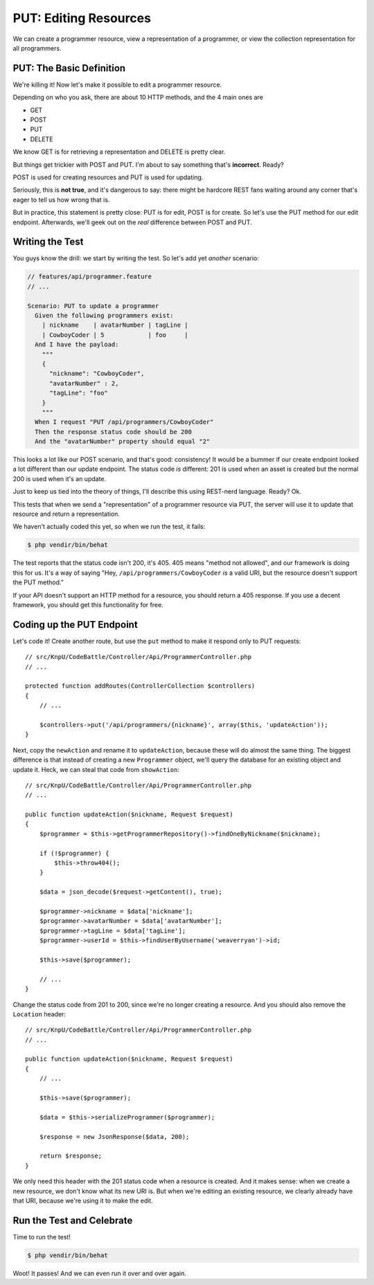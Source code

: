 PUT: Editing Resources
======================

We can create a programmer resource, view a representation of a programmer,
or view the collection representation for all programmers.

PUT: The Basic Definition
-------------------------

We're killing it! Now let's make it possible to edit a programmer resource.

Depending on who you ask, there are about 10 HTTP methods, and the 4 main
ones are

* GET
* POST
* PUT
* DELETE

We know GET is for retrieving a representation and DELETE is pretty clear.

But things get trickier with POST and PUT. I'm about to say something that's
**incorrect**. Ready?

POST is used for creating resources and PUT is used for updating.

Seriously, this is **not true**, and it's dangerous to say: there might be
hardcore REST fans waiting around any corner that's eager to tell us how
wrong that is.

But in practice, this statement is pretty close: PUT is for edit, POST is
for create. So let's use the PUT method for our edit endpoint. Afterwards,
we'll geek out on the *real* difference between POST and PUT.

Writing the Test
----------------

You guys know the drill: we start by writing the test. So let's add yet
*another* scenario:

.. code-block:: gherkin

    // features/api/programmer.feature
    // ...

    Scenario: PUT to update a programmer
      Given the following programmers exist:
        | nickname    | avatarNumber | tagLine |
        | CowboyCoder | 5            | foo     |
      And I have the payload:
        """
        {
          "nickname": "CowboyCoder",
          "avatarNumber" : 2,
          "tagLine": "foo"
        }
        """
      When I request "PUT /api/programmers/CowboyCoder"
      Then the response status code should be 200
      And the "avatarNumber" property should equal "2"

This looks a lot like our POST scenario, and that's good: consistency! It
would be a bummer if our create endpoint looked a lot different than our update
endpoint. The status code *is* different: 201 is used when an asset is created
but the normal 200 is used when it's an update.

Just to keep us tied into the theory of things, I'll describe this using
REST-nerd language. Ready? Ok.

This tests that when we send a "representation" of a programmer resource
via PUT, the server will use it to update that resource and return a representation.

.. index::
   single: HTTP Methods; 405

We haven't actually coded this yet, so when we run the test, it fails:

.. code-block:: bash

    $ php vendir/bin/behat

The test reports that the status code isn't 200, it's 405. 405 means "method
not allowed", and our framework is doing this for us. It's a way of saying
"Hey, ``/api/programmers/CowboyCoder`` *is* a valid URI, but the resource
doesn't support the PUT method."

If your API doesn't support an HTTP method for a resource, you should return
a 405 response. If you use a decent framework, you should get this functionality
for free.

Coding up the PUT Endpoint
--------------------------

Let's code it! Create another route, but use the ``put`` method to make it
respond only to PUT requests::

    // src/KnpU/CodeBattle/Controller/Api/ProgrammerController.php
    // ...

    protected function addRoutes(ControllerCollection $controllers)
    {
        // ...

        $controllers->put('/api/programmers/{nickname}', array($this, 'updateAction'));
    }

Next, copy the ``newAction`` and rename it to ``updateAction``, because these
will do almost the same thing. The biggest difference is that instead of
creating a new ``Programmer`` object, we'll query the database for an existing
object and update it. Heck, we can steal that code from ``showAction``::

    // src/KnpU/CodeBattle/Controller/Api/ProgrammerController.php
    // ...

    public function updateAction($nickname, Request $request)
    {
        $programmer = $this->getProgrammerRepository()->findOneByNickname($nickname);

        if (!$programmer) {
            $this->throw404();
        }

        $data = json_decode($request->getContent(), true);

        $programmer->nickname = $data['nickname'];
        $programmer->avatarNumber = $data['avatarNumber'];
        $programmer->tagLine = $data['tagLine'];
        $programmer->userId = $this->findUserByUsername('weaverryan')->id;

        $this->save($programmer);

        // ...
    }

Change the status code from 201 to 200, since we're no longer creating a
resource. And you should also remove the ``Location`` header::

    // src/KnpU/CodeBattle/Controller/Api/ProgrammerController.php
    // ...

    public function updateAction($nickname, Request $request)
    {
        // ...

        $this->save($programmer);

        $data = $this->serializeProgrammer($programmer);

        $response = new JsonResponse($data, 200);

        return $response;
    }

We only need this header with the 201 status code when a resource is created.
And it makes sense: when we create a new resource, we don't know what its
new URI is. But when we're editing an existing resource, we clearly already
have that URI, because we're using it to make the edit.

Run the Test and Celebrate
--------------------------

Time to run the test!

.. code-block:: bash

    $ php vendir/bin/behat

Woot! It passes! And we can even run it over and over again.

.. _`rfc2616`: http://www.w3.org/Protocols/rfc2616/rfc2616.html
